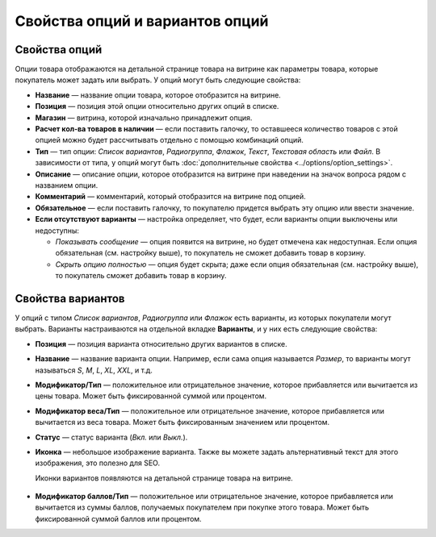 ********************************
Свойства опций и вариантов опций
********************************

==============
Свойства опций
==============

Опции товара отображаются на детальной странице товара на витрине как параметры товара, которые покупатель может задать или выбрать. У опций могут быть следующие свойства:

* **Название** — название опции товара, которое отобразится на витрине.

* **Позиция** — позиция этой опции относительно других опций в списке.

* **Магазин** — витрина, которой изначально принадлежит опция.

* **Расчет кол-ва товаров в наличии** — если поставить галочку, то оставшееся количество товаров с этой опцией можно будет рассчитывать отдельно с помощью комбинаций опций.

* **Тип** — тип опции: *Список вариантов*, *Радиогруппа*, *Флажок*, *Текст*, *Текстовая область* или *Файл*. В зависимости от типа, у опций могут быть :doc:`дополнительные свойства <../options/option_settings>`.

* **Описание** — описание опции, которое отобразится на витрине при наведении на значок вопроса рядом с названием опции.
   
* **Комментарий** — комментарий, который отобразится на витрине под опцией.

* **Обязательное** — если поставить галочку, то покупателю придется выбрать эту опцию или ввести значение.

* **Если отсутствуют варианты** — настройка определяет, что будет, если варианты опции выключены или недоступны: 

  * *Показывать сообщение* — опция появится на витрине, но будет отмечена как недоступная. Если опция обязательная (см. настройку выше), то покупатель не сможет добавить товар в корзину.

  * *Скрыть опцию полностью* — опция будет скрыта; даже если опция обязательная (см. настройку выше), то покупатель сможет добавить товар в корзину.

==================
Свойства вариантов
==================

У опций с типом *Список вариантов*, *Радиогруппа* или *Флажок* есть варианты, из которых покупатели могут выбрать. Варианты настраиваются на отдельной вкладке **Варианты**, и у них есть следующие свойства:

* **Позиция** — позиция варианта относительно других вариантов в списке.

* **Название** — название варианта опции. Например, если сама опция называется *Размер*, то варианты могут называться *S*, *M*, *L*, *XL*, *XXL*, и т.д.

* **Модификатор/Тип** — положительное или отрицательное значение, которое прибавляется или вычитается из цены товара. Может быть фиксированной суммой или процентом.

* **Модификатор веса/Тип** — положительное или отрицательное значение, которое прибавляется или вычитается из веса товара. Может быть фиксированным значением или процентом.

* **Статус** — статус варианта (*Вкл.* или *Выкл.*).

* **Иконка** — небольшое изображение варианта. Также вы можете задать альтернативный текст для этого изображения, это полезно для SEO.

  Иконки вариантов появляются на детальной странице товара на витрине.

   .. fancybox:: img/option_variants.png
       :alt: Варианты опции на витрине

* **Модификатор баллов/Тип** — положительное или отрицательное значение, которое прибавляется или вычитается из суммы баллов, получаемых покупателем при покупке этого товара. Может быть фиксированной суммой баллов или процентом.

